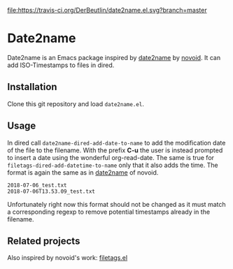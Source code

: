 [[https://travis-ci.org/DerBeutlin/date2name.el][file:https://travis-ci.org/DerBeutlin/date2name.el.svg?branch=master]]

* Date2name
  
Date2name is an Emacs package inspired by [[https://github.com/novoid/date2name][date2name]] by [[https://github.com/novoid/][novoid]]. It can add ISO-Timestamps to files in dired.

** Installation
Clone this git repository and load =date2name.el=.

** Usage

In dired call =date2name-dired-add-date-to-name= to add the modification date of the file to the filename. With the prefix *C-u* the user is instead prompted to insert a date using the wonderful org-read-date.
The same is true for =filetags-dired-add-datetime-to-name= only that it also adds the time.
The format is again the same as in [[https://github.com/novoid/date2name][date2name]] of novoid. 
: 2018-07-06_test.txt
: 2018-07-06T13.53.09_test.txt
Unfortunately right now this format should not be changed as it must match a corresponding regexp to remove potential timestamps already in the filename. 


** Related projects
   Also inspired by novoid's work: [[https://github.com/DerBeutlin/filetags.el][filetags.el]] 
